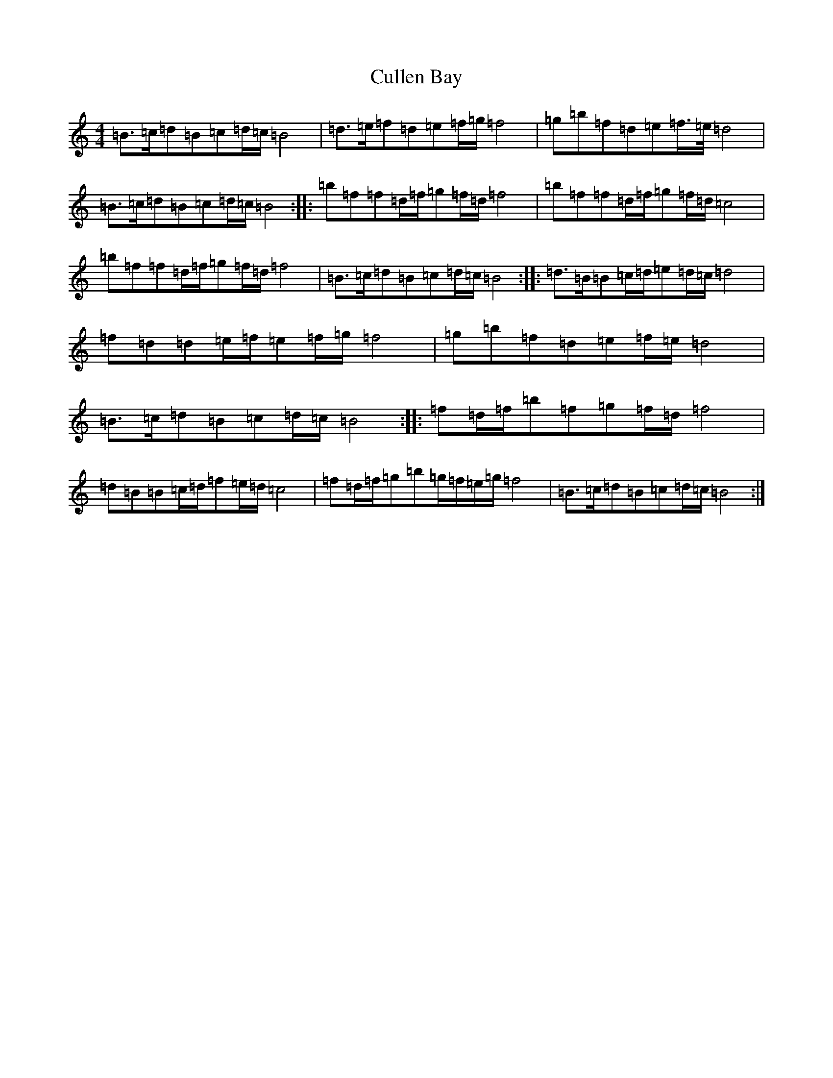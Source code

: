 X: 4561
T: Cullen Bay
S: https://thesession.org/tunes/10220#setting20253
R: reel
M:4/4
L:1/8
K: C Major
=B>=c=d=B=c=d/2=c/2=B4|=d>=e=f=d=e=f/2=g/2=f4|=g=b=f=d=e=f/2>=e/2=d4|=B>=c=d=B=c=d/2=c/2=B4:||:=b=f=f=d/2=f/2=g=f/2=d/2=f4|=b=f=f=d/2=f/2=g=f/2=d/2=c4|=b=f=f=d/2=f/2=g=f/2=d/2=f4|=B>=c=d=B=c=d/2=c/2=B4:||:=d>=B=B=c/2=d/2=e=d/2=c/2=d4|=f=d=d=e/2=f/2=e=f/2=g/2=f4|=g=b=f=d=e=f/2=e/2=d4|=B>=c=d=B=c=d/2=c/2=B4:||:=f=d/2=f/2=b=f=g=f/2=d/2=f4|=d=B=B=c/2=d/2=f=e/2=d/2=c4|=f=d/2=f/2=g=b=g/2=f/2=e/2=g/2=f4|=B>=c=d=B=c=d/2=c/2=B4:|